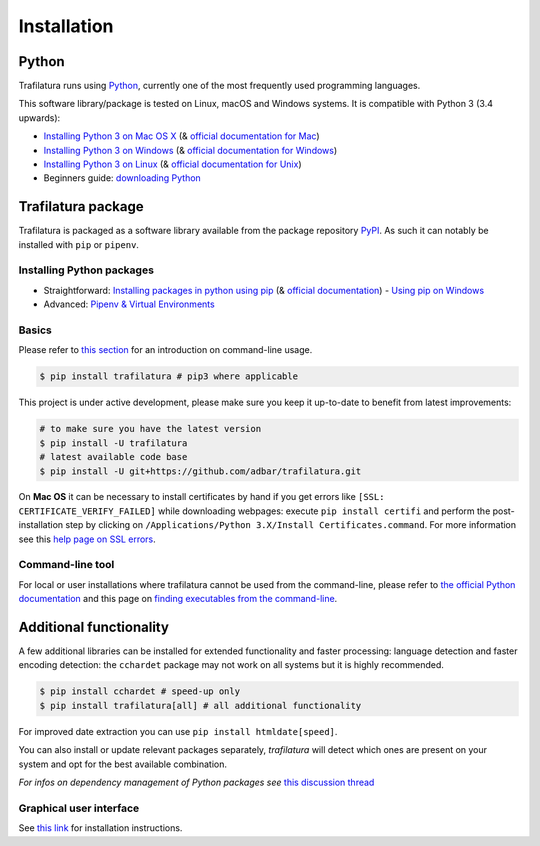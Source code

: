 Installation
============


Python
------

Trafilatura runs using `Python <https://en.wikipedia.org/wiki/Python_%28programming_language%29>`_, currently one of the most frequently used programming languages.

This software library/package is tested on Linux, macOS and Windows systems. It is compatible with Python 3 (3.4 upwards):

-  `Installing Python 3 on Mac OS X <https://docs.python-guide.org/starting/install3/osx/>`_ (& `official documentation for Mac <https://docs.python.org/3/using/mac.html>`_)
-  `Installing Python 3 on Windows <https://docs.python-guide.org/starting/install3/win/>`_ (& `official documentation for Windows <https://docs.python.org/3/using/windows.html>`_)
-  `Installing Python 3 on Linux <https://docs.python-guide.org/starting/install3/linux/>`_ (& `official documentation for Unix <https://docs.python.org/3/using/unix.html>`_)
-  Beginners guide: `downloading Python <https://wiki.python.org/moin/BeginnersGuide/Download>`_


Trafilatura package
-------------------

Trafilatura is packaged as a software library available from the package repository `PyPI <https://pypi.org/>`_. As such it can notably be installed with ``pip`` or ``pipenv``.


Installing Python packages
~~~~~~~~~~~~~~~~~~~~~~~~~~

-  Straightforward: `Installing packages in python using pip <https://thepythonguru.com/installing-packages-in-python-using-pip/>`_ (& `official documentation <https://pip.pypa.io/en/stable/>`_)
   -  `Using pip on Windows <https://projects.raspberrypi.org/en/projects/using-pip-on-windows/2>`_
-  Advanced: `Pipenv & Virtual Environments <https://docs.python-guide.org/dev/virtualenvs/>`_


Basics
~~~~~~

Please refer to `this section <usage-cli.html#introduction>`_ for an introduction on command-line usage.

.. code-block:: bash

    $ pip install trafilatura # pip3 where applicable

This project is under active development, please make sure you keep it up-to-date to benefit from latest improvements:

.. code-block:: bash

    # to make sure you have the latest version
    $ pip install -U trafilatura
    # latest available code base
    $ pip install -U git+https://github.com/adbar/trafilatura.git

On **Mac OS** it can be necessary to install certificates by hand if you get errors like ``[SSL: CERTIFICATE_VERIFY_FAILED]`` while downloading webpages: execute ``pip install certifi`` and perform the post-installation step by clicking on ``/Applications/Python 3.X/Install Certificates.command``. For more information see this `help page on SSL errors <https://stackoverflow.com/questions/27835619/urllib-and-ssl-certificate-verify-failed-error/42334357>`_.


Command-line tool
~~~~~~~~~~~~~~~~~

For local or user installations where trafilatura cannot be used from the command-line, please refer to `the official Python documentation <https://docs.python.org/3/library/site.html#cmdoption-site-user-base>`_ and this page on `finding executables from the command-line <https://stackoverflow.com/questions/35898734/pip-installs-packages-successfully-but-executables-not-found-from-command-line>`_.



Additional functionality
------------------------

A few additional libraries can be installed for extended functionality and faster processing: language detection and faster encoding detection: the ``cchardet`` package may not work on all systems but it is highly recommended.

.. code-block:: bash

    $ pip install cchardet # speed-up only
    $ pip install trafilatura[all] # all additional functionality

For improved date extraction you can use ``pip install htmldate[speed]``.

You can also install or update relevant packages separately, *trafilatura* will detect which ones are present on your system and opt for the best available combination.

*For infos on dependency management of Python packages see* `this discussion thread <https://stackoverflow.com/questions/41573587/what-is-the-difference-between-venv-pyvenv-pyenv-virtualenv-virtualenvwrappe>`_


Graphical user interface
~~~~~~~~~~~~~~~~~~~~~~~~

See `this link <https://github.com/adbar/trafilatura_gui>`_ for installation instructions.
